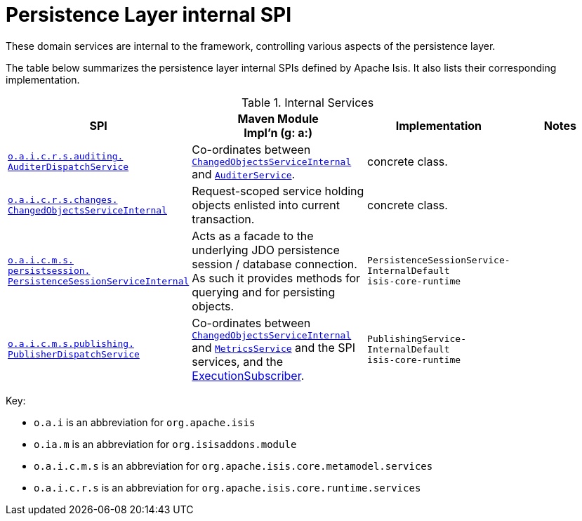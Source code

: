 = Persistence Layer internal SPI

:Notice: Licensed to the Apache Software Foundation (ASF) under one or more contributor license agreements. See the NOTICE file distributed with this work for additional information regarding copyright ownership. The ASF licenses this file to you under the Apache License, Version 2.0 (the "License"); you may not use this file except in compliance with the License. You may obtain a copy of the License at. http://www.apache.org/licenses/LICENSE-2.0 . Unless required by applicable law or agreed to in writing, software distributed under the License is distributed on an "AS IS" BASIS, WITHOUT WARRANTIES OR  CONDITIONS OF ANY KIND, either express or implied. See the License for the specific language governing permissions and limitations under the License.
:page-partial:


These domain services are internal to the framework, controlling various aspects of the persistence layer.


The table below summarizes the persistence layer internal SPIs defined by Apache Isis.
It also lists their corresponding implementation.



.Internal Services
[cols="3,3,2,2a", options="header"]
|===

|SPI
|Maven Module +
Impl'n (g: a:)
|Implementation
|Notes



|xref:core:runtime-services:AuditerDispatchService.adoc[`o.a.i.c.r.s.auditing.` +
`AuditerDispatchService`]
|Co-ordinates between
xref:core:runtime-services:ChangedObjectsService.adoc[`ChangedObjectsServiceInternal`] and
xref:core:runtime-services:AuditerService.adoc[`AuditerService`].
|concrete class.
|


|xref:core:runtime-services:ChangedObjectsServiceInternal.adoc[`o.a.i.c.r.s.changes.` +
`ChangedObjectsServiceInternal`]
|Request-scoped service holding objects enlisted into current transaction.
|concrete class.
|


|xref:core:runtime-services:PersistenceSessionServiceInternal.adoc[`o.a.i.c.m.s.` +
`persistsession.` +
`PersistenceSessionServiceInternal`]
|Acts as a facade to the underlying JDO persistence session / database connection.  As such it provides methods for
querying and for persisting objects.
|`PersistenceSessionService-` +
`InternalDefault` +
`isis-core-runtime`
|


|xref:core:runtime-services:PublisherDispatchService.adoc[`o.a.i.c.m.s.publishing.` +
`PublisherDispatchService`]
|Co-ordinates between
xref:core:runtime-services:ChangedObjectsService.adoc[`ChangedObjectsServiceInternal`] and
xref:system:generated:index/applib/services/metrics/MetricsService.adoc[`MetricsService`] and the SPI services, and the
xref:system:generated:index/applib/services/publishing/spi/ExecutionSubscriber.adoc[ExecutionSubscriber].
|`PublishingService-` +
`InternalDefault` +
`isis-core-runtime`
|



|===

Key:

* `o.a.i` is an abbreviation for `org.apache.isis`
* `o.ia.m` is an abbreviation for `org.isisaddons.module`
* `o.a.i.c.m.s` is an abbreviation for `org.apache.isis.core.metamodel.services`
* `o.a.i.c.r.s` is an abbreviation for `org.apache.isis.core.runtime.services`




